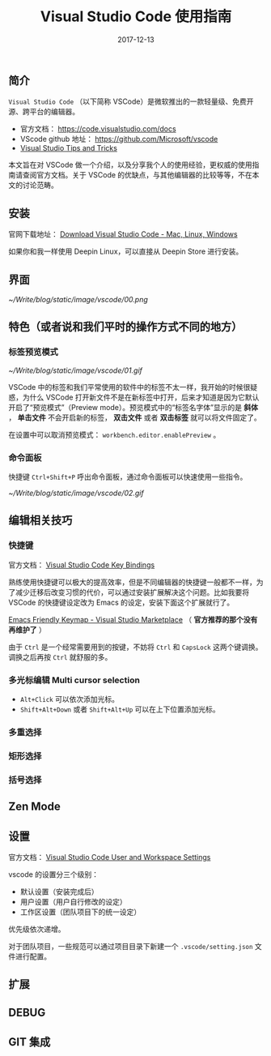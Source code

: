 #+HUGO_BASE_DIR: ../
#+TITLE: Visual Studio Code 使用指南
#+DATE: 2017-12-13
#+HUGO_AUTO_SET_LASTMOD: t
#+HUGO_TAGS: vscode
#+HUGO_CATEGORIES: tool
#+HUGO_DRAFT: false


** 简介
 =Visual Studio Code= （以下简称 VSCode）是微软推出的一款轻量级、免费开源、跨平台的编辑器。

- 官方文档： https://code.visualstudio.com/docs
- VScode github 地址： https://github.com/Microsoft/vscode
- [[https://code.visualstudio.com/docs/getstarted/tips-and-tricks#_editing-hacks][Visual Studio Tips and Tricks]]

本文旨在对 VSCode 做一个介绍，以及分享我个人的使用经验，更权威的使用指南请查阅官方文档。关于 VSCode 的优缺点，与其他编辑器的比较等等，不在本文的讨论范畴。

** 安装
官网下载地址： [[https://code.visualstudio.com/download][Download Visual Studio Code - Mac, Linux, Windows]]

如果你和我一样使用 Deepin Linux，可以直接从 Deepin Store 进行安装。

** 界面
[[~/Write/blog/static/image/vscode/00.png]]

** 特色（或者说和我们平时的操作方式不同的地方）

*** 标签预览模式

[[~/Write/blog/static/image/vscode/01.gif]]

VSCode 中的标签和我们平常使用的软件中的标签不太一样，我开始的时候很疑惑，为什么 VSCode 打开新文件不是在新标签中打开，后来才知道是因为它默认开启了“预览模式”（Preview mode）。预览模式中的“标签名字体”显示的是 *斜体* ， *单击文件* 不会开启新的标签， *双击文件* 或者 *双击标签* 就可以将文件固定了。

在设置中可以取消预览模式： =workbench.editor.enablePreview= 。 

*** 命令面板

快捷键 =Ctrl+Shift+P= 呼出命令面板，通过命令面板可以快速使用一些指令。

[[~/Write/blog/static/image/vscode/02.gif]]

** 编辑相关技巧

*** 快捷键
官方文档： [[https://code.visualstudio.com/docs/getstarted/keybindings][Visual Studio Code Key Bindings]]

熟练使用快捷键可以极大的提高效率，但是不同编辑器的快捷键一般都不一样，为了减少迁移后改变习惯的代价，可以通过安装扩展解决这个问题。比如我要将 VSCode 的快捷键设定改为 Emacs 的设定，安装下面这个扩展就行了。

[[https://marketplace.visualstudio.com/items?itemName=lfs.vscode-emacs-friendly][Emacs Friendly Keymap - Visual Studio Marketplace]] （ *官方推荐的那个没有再维护了* ）

由于 =Ctrl= 是一个经常需要用到的按键，不妨将 =Ctrl= 和 =CapsLock= 这两个键调换。调换之后再按 =Ctrl= 就舒服的多。 

*** 多光标编辑 Multi cursor selection

- =Alt+Click= 可以依次添加光标。
- =Shift+Alt+Down= 或者 =Shift+Alt+Up= 可以在上下位置添加光标。

[[file:~/Write/blog/static/image/vscode/multicursor.gif]]

*** 多重选择

*** 矩形选择

*** 括号选择

** Zen Mode

** 设置
官方文档： [[https://code.visualstudio.com/docs/getstarted/settings][Visual Studio Code User and Workspace Settings]]

vscode 的设置分三个级别：

- 默认设置（安装完成后）
- 用户设置（用户自行修改的设定）
- 工作区设置（团队项目下的统一设定）

优先级依次递增。

对于团队项目，一些规范可以通过项目目录下新建一个 =.vscode/setting.json= 文件进行配置。


** 扩展

** DEBUG

** GIT 集成

